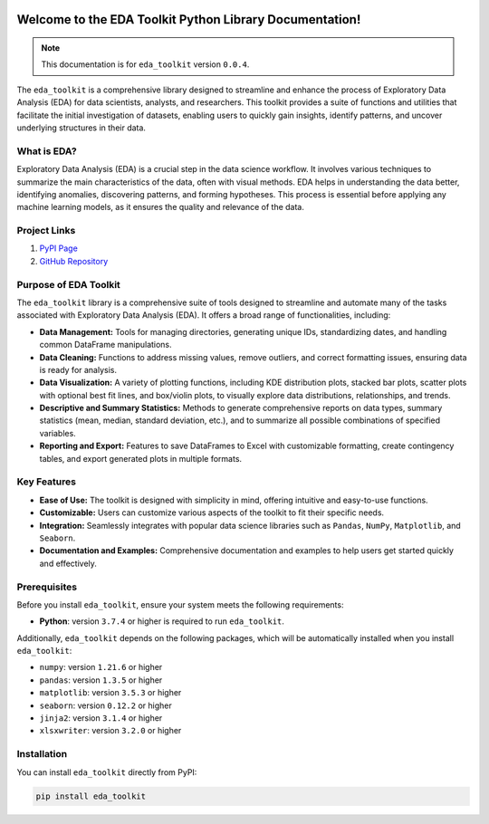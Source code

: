 .. _getting_started:   

.. KFRE Python Library Documentation documentation master file, created by
   sphinx-quickstart on Thu May 2 15:44:56 2024.
   You can adapt this file completely to your liking, but it should at least
   contain the root `toctree` directive.

.. _target-link:

.. raw:: html

   <div class="no-click">

.. image:: ../assets/eda_toolkit_logo.svg
   :alt: EDA Toolkit Logo
   :align: left
   :width: 300px

.. raw:: html

   </div>

.. raw:: html
   
   <div style="height: 100px;"></div>

\


Welcome to the EDA Toolkit Python Library Documentation!
========================================================
.. note::
   This documentation is for ``eda_toolkit`` version ``0.0.4``.


The ``eda_toolkit`` is a comprehensive library designed to streamline and 
enhance the process of Exploratory Data Analysis (EDA) for data scientists, 
analysts, and researchers. This toolkit provides a suite of functions and 
utilities that facilitate the initial investigation of datasets, enabling users 
to quickly gain insights, identify patterns, and uncover underlying structures 
in their data.



What is EDA?
-------------

Exploratory Data Analysis (EDA) is a crucial step in the data science workflow. 
It involves various techniques to summarize the main characteristics of the data, 
often with visual methods. EDA helps in understanding the data better, identifying 
anomalies, discovering patterns, and forming hypotheses. This process is essential 
before applying any machine learning models, as it ensures the quality and relevance 
of the data.

Project Links
---------------

1. `PyPI Page <https://pypi.org/project/eda_toolkit/>`_  

2. `GitHub Repository <https://github.com/lshpaner/eda_toolkit>`_


Purpose of EDA Toolkit
-----------------------
The ``eda_toolkit`` library is a comprehensive suite of tools designed to 
streamline and automate many of the tasks associated with Exploratory Data 
Analysis (EDA). It offers a broad range of functionalities, including:

- **Data Management:** Tools for managing directories, generating unique IDs, 
  standardizing dates, and handling common DataFrame manipulations.
- **Data Cleaning:** Functions to address missing values, remove outliers, and 
  correct formatting issues, ensuring data is ready for analysis.
- **Data Visualization:** A variety of plotting functions, including KDE 
  distribution plots, stacked bar plots, scatter plots with optional best fit 
  lines, and box/violin plots, to visually explore data distributions, 
  relationships, and trends.
- **Descriptive and Summary Statistics:** Methods to generate comprehensive 
  reports on data types, summary statistics (mean, median, standard deviation, 
  etc.), and to summarize all possible combinations of specified variables.
- **Reporting and Export:** Features to save DataFrames to Excel with 
  customizable formatting, create contingency tables, and export generated 
  plots in multiple formats.
 


Key Features
-------------

- **Ease of Use:** The toolkit is designed with simplicity in mind, offering intuitive and easy-to-use functions.  
- **Customizable:** Users can customize various aspects of the toolkit to fit their specific needs.  
- **Integration:** Seamlessly integrates with popular data science libraries such as ``Pandas``, ``NumPy``, ``Matplotlib``, and ``Seaborn``.  
- **Documentation and Examples:** Comprehensive documentation and examples to help users get started quickly and effectively.  

.. _prerequisites:   

Prerequisites
-------------
Before you install ``eda_toolkit``, ensure your system meets the following requirements:

- **Python**: version ``3.7.4`` or higher is required to run ``eda_toolkit``.

Additionally, ``eda_toolkit`` depends on the following packages, which will be automatically installed when you install ``eda_toolkit``:

- ``numpy``: version ``1.21.6`` or higher
- ``pandas``: version ``1.3.5`` or higher
- ``matplotlib``: version ``3.5.3`` or higher
- ``seaborn``: version ``0.12.2`` or higher
- ``jinja2``: version ``3.1.4`` or higher
- ``xlsxwriter``: version ``3.2.0`` or higher

.. _installation:

Installation
-------------

You can install ``eda_toolkit`` directly from PyPI:

.. code-block:: bash

    pip install eda_toolkit


